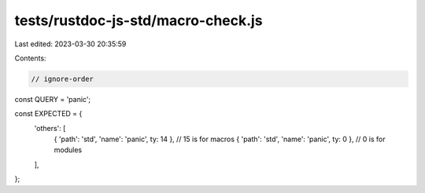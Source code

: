 tests/rustdoc-js-std/macro-check.js
===================================

Last edited: 2023-03-30 20:35:59

Contents:

.. code-block:: js

    // ignore-order

const QUERY = 'panic';

const EXPECTED = {
    'others': [
        { 'path': 'std', 'name': 'panic', ty: 14 }, // 15 is for macros
        { 'path': 'std', 'name': 'panic', ty: 0 }, // 0 is for modules
    ],
};


